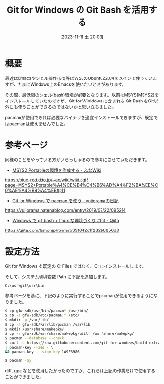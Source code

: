 #+BLOG: wurly-blog
#+POSTID: 816
#+ORG2BLOG:
#+DATE: [2023-11-11 土 20:03]
#+OPTIONS: toc:nil num:nil todo:nil pri:nil tags:nil ^:nil
#+CATEGORY: Git, MSYS
#+TAGS: 
#+DESCRIPTION:
#+TITLE: Git for Windows の Git Bash を活用する

* 概要

最近はEmacsやシェル操作(Git)等はWSLのUbuntu22.04をメインで使っていますが、たまにWindows上のEmacsを使いたいときがあります。

その際、最低限のシェル(bash)環境が必要となります。以前はMSYS(MSYS2)をインストールしていたのですが、Git for Winidows に含まれる Git Bash をGit以外にも使うことができるのではないかと思い立ちました。

pacmanが使用できれば必要なバイナリを適宜インストールできますが、既定ではpacmanは使えませんでした。

* 参考ページ

同様のことをやっている方がいらっしゃるので参考にさせていただきます。

 - [[https://blue-red.ddo.jp/~ao/wiki/wiki.cgi?page=MSYS2+Portable%A4%CE%B4%C4%B6%AD%A4%F2%BA%EE%C0%AE%A4%B9%A4%EB#p11][MSYS2 Portableの環境を作成する - ふなWiki]]
https://blue-red.ddo.jp/~ao/wiki/wiki.cgi?page=MSYS2+Portable%A4%CE%B4%C4%B6%AD%A4%F2%BA%EE%C0%AE%A4%B9%A4%EB#p11

 - [[https://yujiorama.hatenablog.com/entry/2019/07/22/095214][Git for Windows で pacman を使う - yujioramaの日記]]
https://yujiorama.hatenablog.com/entry/2019/07/22/095214

 - [[https://qiita.com/lemonjp/items/b39f042c1f282b8856d0][Windows で git bash + tmux な環境づくり #Git - Qiita]]
https://qiita.com/lemonjp/items/b39f042c1f282b8856d0

* 設定方法

Git for Windows を既定の C:\Program Files\Git ではなく、C:\usr\git にインストールします。

そして、システム環境変数 Path に下記を追加します。

#+begin_src 
C:\usr\git\usr\bin
#+end_src

参考ページを基に、下記のように実行することでpacmanが使用できるようになりました。

# Git for Windows の開発環境 Git for Windows SDK (https://github.com/git-for-windows/git-sdk-64) を活用するやり方です。

#+begin_src bash
$ cp gfw-sdk/usr/bin/pacman* /usr/bin/
$ cp -a gfw-sdk/etc/pacman.* /etc/
$ mkdir -p /var/lib/
$ cp -a gfw-sdk/var/lib/pacman /var/lib
$ mkdir /usr/share/makepkg/
$ cp -a gfw-sdk/usr/share/makepkg/util* /usr/share/makepkg/
$ pacman --database --check
$ curl -L https://raw.githubusercontent.com/git-for-windows/build-extra/master/git-for-windows-keyring/git-for-windows.gpg \
| pacman-key --add - \
&& pacman-key --lsign-key 1A9F3986
#+end_src

#+begin_src bash
$ pacman -Sy
#+end_src

diff, gpg などを使用したかったのですが、これらは上記の作業だけで使用することができました。
